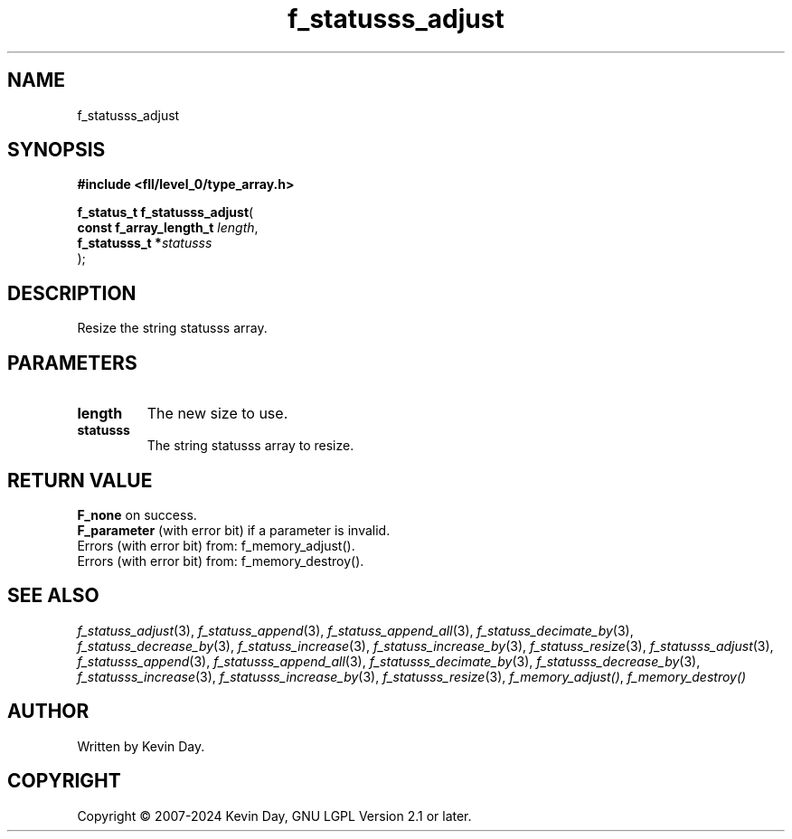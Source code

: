 .TH f_statusss_adjust "3" "February 2024" "FLL - Featureless Linux Library 0.6.10" "Library Functions"
.SH "NAME"
f_statusss_adjust
.SH SYNOPSIS
.nf
.B #include <fll/level_0/type_array.h>
.sp
\fBf_status_t f_statusss_adjust\fP(
    \fBconst f_array_length_t \fP\fIlength\fP,
    \fBf_statusss_t          *\fP\fIstatusss\fP
);
.fi
.SH DESCRIPTION
.PP
Resize the string statusss array.
.SH PARAMETERS
.TP
.B length
The new size to use.

.TP
.B statusss
The string statusss array to resize.

.SH RETURN VALUE
.PP
\fBF_none\fP on success.
.br
\fBF_parameter\fP (with error bit) if a parameter is invalid.
.br
Errors (with error bit) from: f_memory_adjust().
.br
Errors (with error bit) from: f_memory_destroy().
.SH SEE ALSO
.PP
.nh
.ad l
\fIf_statuss_adjust\fP(3), \fIf_statuss_append\fP(3), \fIf_statuss_append_all\fP(3), \fIf_statuss_decimate_by\fP(3), \fIf_statuss_decrease_by\fP(3), \fIf_statuss_increase\fP(3), \fIf_statuss_increase_by\fP(3), \fIf_statuss_resize\fP(3), \fIf_statusss_adjust\fP(3), \fIf_statusss_append\fP(3), \fIf_statusss_append_all\fP(3), \fIf_statusss_decimate_by\fP(3), \fIf_statusss_decrease_by\fP(3), \fIf_statusss_increase\fP(3), \fIf_statusss_increase_by\fP(3), \fIf_statusss_resize\fP(3), \fIf_memory_adjust()\fP, \fIf_memory_destroy()\fP
.ad
.hy
.SH AUTHOR
Written by Kevin Day.
.SH COPYRIGHT
.PP
Copyright \(co 2007-2024 Kevin Day, GNU LGPL Version 2.1 or later.
